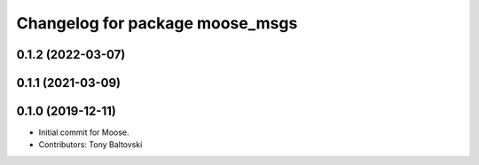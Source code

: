 ^^^^^^^^^^^^^^^^^^^^^^^^^^^^^^^^
Changelog for package moose_msgs
^^^^^^^^^^^^^^^^^^^^^^^^^^^^^^^^

0.1.2 (2022-03-07)
------------------

0.1.1 (2021-03-09)
------------------

0.1.0 (2019-12-11)
------------------
* Initial commit for Moose.
* Contributors: Tony Baltovski
